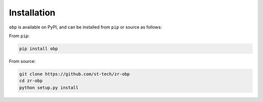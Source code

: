 
============
Installation
============


``obp`` is available on PyPI, and can be installed from ``pip`` or source as follows:

From ``pip``:

.. code-block:: bash

    pip install obp

From source:

.. code-block:: bash

    git clone https://github.com/st-tech/zr-obp
    cd zr-obp
    python setup.py install
